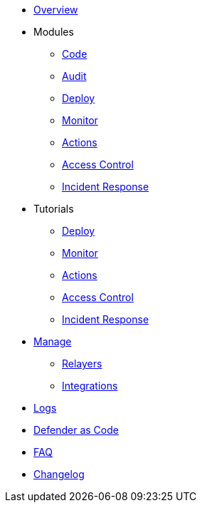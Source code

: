 * xref:index.adoc[Overview]

* Modules
** xref:module/code.adoc[Code]
** xref:module/audit.adoc[Audit]
** xref:module/deploy.adoc[Deploy]
** xref:module/monitor.adoc[Monitor]
** xref:module/actions.adoc[Actions]
** xref:module/access-control.adoc[Access Control]
** xref:module/incident-response.adoc[Incident Response]

* Tutorials
** xref:tutorial/deploy.adoc[Deploy]
** xref:tutorial/monitor.adoc[Monitor]
** xref:tutorial/actions.adoc[Actions]
** xref:tutorial/access-control.adoc[Access Control]
** xref:tutorial/incident-response.adoc[Incident Response]

* xref:manage.adoc[Manage]
** xref:manage/relayers.adoc[Relayers]
** xref:manage/integrations.adoc[Integrations]
* xref:logs.adoc[Logs]
* xref:dac.adoc[Defender as Code]
* xref:faq.adoc[FAQ]
* xref:changelog.adoc[Changelog]

// * Guides
// ** xref:guide/serverless-plugin.adoc[Serverless Plugin]
// ** xref:guide/keep3r.adoc[Running a Keep3r Network keeper]
// ** xref:guide/chainlink.adoc[Registering an Upkeep on Chainlink Keepers]
// ** xref:guide/timelock-roles.adoc[How to manage roles on a TimelockController]
// ** xref:guide/factory.adoc[Automated Security Monitoring of Factory Clones]
// ** xref:guide/metatx.adoc[Relaying Gasless Meta-Transactions]
// ** xref:guide/pauseguardian.adoc[Pause Guardian Automated Incident Response]
// ** xref:guide/balance-automation-forta-sentinel.adoc[Automate Relayer Balance Using a Forta Bot]